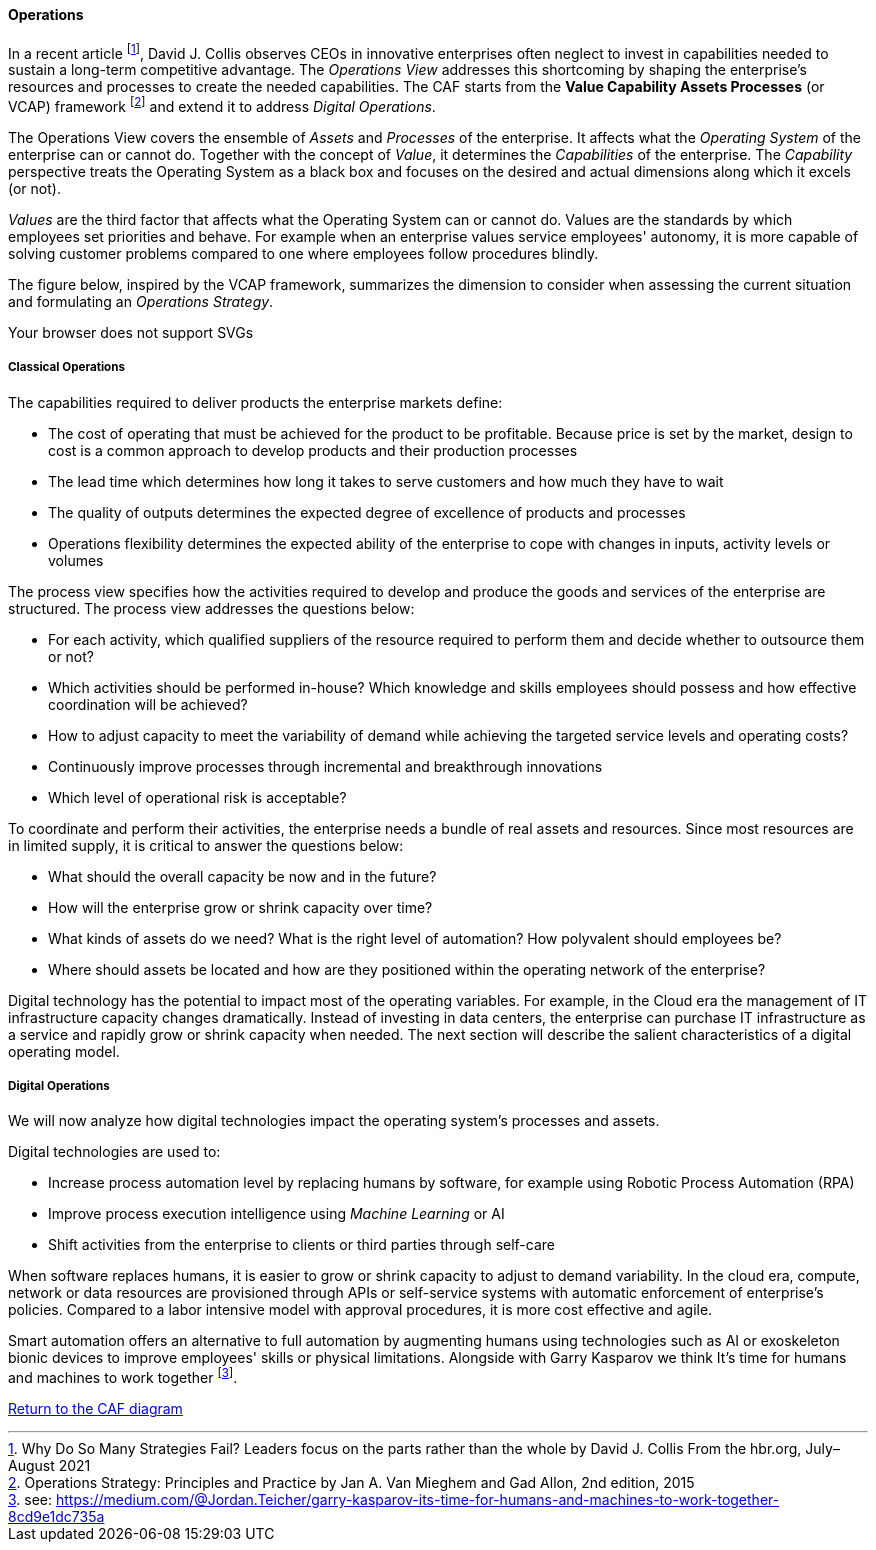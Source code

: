 //:sectnums:
//:doctype: book
//:reproducible:

[[operations]]
==== Operations
//:toc: preamble


In a recent article footnote:[Why Do So Many Strategies Fail? Leaders focus on the parts rather than the whole by David J. Collis From the hbr.org, July–August 2021], David J. Collis observes CEOs in innovative enterprises often neglect to invest in capabilities needed to sustain a long-term competitive advantage. The _Operations View_ addresses this shortcoming by shaping the enterprise's resources and processes to create the needed capabilities. The CAF starts from the *Value Capability Assets Processes* (or VCAP) framework footnote:[Operations Strategy: Principles and Practice by Jan A. Van Mieghem and Gad Allon, 2nd edition, 2015] and extend it to address _Digital Operations_. 

The Operations View covers the ensemble of _Assets_ and _Processes_ of the enterprise. It affects what the _Operating System_ of the enterprise can or cannot do. Together with the concept of _Value_, it determines the _Capabilities_ of the enterprise. The _Capability_ perspective treats the Operating System as a black box and focuses on the desired and actual dimensions along which it excels (or not). 

_Values_ are the third factor that affects what the Operating System can or cannot do. Values are the standards by which employees set priorities and behave. For example when an enterprise values service employees' autonomy, it is more capable of solving customer problems compared to one where employees follow procedures blindly.

The figure below, inspired by the VCAP framework, summarizes the dimension to consider when assessing the current situation and formulating an _Operations Strategy_.

++++
<object type="image/svg+xml" data="img/operations.svg">Your browser does not support SVGs</object>
++++

===== Classical Operations

The capabilities required to deliver products the enterprise markets define:

* The cost of operating that must be achieved for the product to be profitable. Because price is set by the market, design to cost is a common approach to develop products and their production processes
* The lead time which determines how long it takes to serve customers and how much they have to wait
* The quality of outputs determines the expected degree of excellence of products and processes 
* Operations flexibility determines the expected ability of the enterprise to cope with changes in inputs, activity levels or volumes

The process view specifies how the activities required to develop and produce the goods and services of the enterprise are structured. The process view addresses the questions below:

* For each activity, which qualified suppliers of the resource required to perform them and decide whether to outsource them or not?
* Which activities should be performed in-house? Which knowledge and skills employees should possess and how effective coordination will be achieved?
* How to adjust capacity to meet the variability of demand while achieving the targeted service levels and operating costs?
* Continuously improve processes through incremental and breakthrough innovations
* Which level of operational risk is acceptable?

To coordinate and perform their activities, the enterprise needs a bundle of real assets and resources. Since most resources are in limited supply, it is critical to answer the questions below:

* What should the overall capacity be now and in the future?
* How will the enterprise grow or shrink capacity over time?
* What kinds of assets do we need? What is the right level of automation? How polyvalent should employees be?
* Where should assets be located and how are they positioned within the operating network of the enterprise? 

Digital technology has the potential to impact most of the operating variables. For example, in the Cloud era the management of IT infrastructure capacity changes dramatically. Instead of investing in data centers, the enterprise can purchase IT infrastructure as a service and rapidly grow or shrink capacity when needed. The next section will describe the salient characteristics of a digital operating model. 

[[digital-operations]]
===== Digital Operations

We will now analyze how digital technologies impact the operating system's processes and assets. 

Digital technologies are used to:

* Increase process automation level by replacing humans by software, for example using Robotic Process Automation (RPA)
* Improve process execution intelligence using _Machine Learning_ or AI
* Shift activities from the enterprise to clients or third parties through self-care

When software replaces humans, it is easier to grow or shrink capacity to adjust to demand variability. In the cloud era, compute, network or data resources are provisioned through APIs or self-service systems with automatic enforcement of enterprise's policies. Compared to a labor intensive model with approval procedures, it is more cost effective and agile.

Smart automation offers an alternative to full automation by augmenting humans using technologies such as AI or exoskeleton bionic devices to improve employees' skills or physical limitations. Alongside with Garry Kasparov we think It’s time for humans and machines to work together footnote:[see: https://medium.com/@Jordan.Teicher/garry-kasparov-its-time-for-humans-and-machines-to-work-together-8cd9e1dc735a].

link:/docs/framework/framework.html[Return to the CAF diagram]